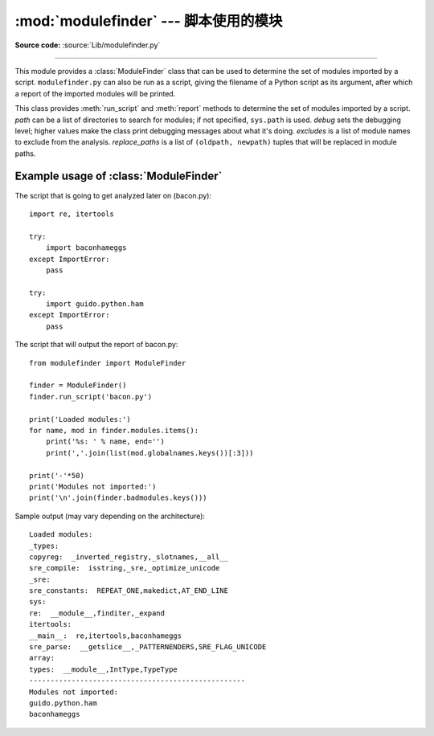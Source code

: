 :mod:`modulefinder` --- 脚本使用的模块
=====================================================

.. sectionauthor:: A.M. Kuchling <amk@amk.ca>


.. module:: modulefinder
   :synopsis: Find modules used by a script.

**Source code:** :source:`Lib/modulefinder.py`

--------------

This module provides a :class:`ModuleFinder` class that can be used to determine
the set of modules imported by a script. ``modulefinder.py`` can also be run as
a script, giving the filename of a Python script as its argument, after which a
report of the imported modules will be printed.


.. function:: AddPackagePath(pkg_name, path)

   Record that the package named *pkg_name* can be found in the specified *path*.


.. function:: ReplacePackage(oldname, newname)

   Allows specifying that the module named *oldname* is in fact the package named
   *newname*.


.. class:: ModuleFinder(path=None, debug=0, excludes=[], replace_paths=[])

   This class provides :meth:`run_script` and :meth:`report` methods to determine
   the set of modules imported by a script. *path* can be a list of directories to
   search for modules; if not specified, ``sys.path`` is used.  *debug* sets the
   debugging level; higher values make the class print debugging messages about
   what it's doing. *excludes* is a list of module names to exclude from the
   analysis. *replace_paths* is a list of ``(oldpath, newpath)`` tuples that will
   be replaced in module paths.


   .. method:: report()

      Print a report to standard output that lists the modules imported by the
      script and their paths, as well as modules that are missing or seem to be
      missing.

   .. method:: run_script(pathname)

      Analyze the contents of the *pathname* file, which must contain Python
      code.

   .. attribute:: modules

      A dictionary mapping module names to modules. See
      :ref:`modulefinder-example`


.. _modulefinder-example:

Example usage of :class:`ModuleFinder`
--------------------------------------

The script that is going to get analyzed later on (bacon.py)::

   import re, itertools

   try:
       import baconhameggs
   except ImportError:
       pass

   try:
       import guido.python.ham
   except ImportError:
       pass


The script that will output the report of bacon.py::

   from modulefinder import ModuleFinder

   finder = ModuleFinder()
   finder.run_script('bacon.py')

   print('Loaded modules:')
   for name, mod in finder.modules.items():
       print('%s: ' % name, end='')
       print(','.join(list(mod.globalnames.keys())[:3]))

   print('-'*50)
   print('Modules not imported:')
   print('\n'.join(finder.badmodules.keys()))

Sample output (may vary depending on the architecture)::

    Loaded modules:
    _types:
    copyreg:  _inverted_registry,_slotnames,__all__
    sre_compile:  isstring,_sre,_optimize_unicode
    _sre:
    sre_constants:  REPEAT_ONE,makedict,AT_END_LINE
    sys:
    re:  __module__,finditer,_expand
    itertools:
    __main__:  re,itertools,baconhameggs
    sre_parse:  __getslice__,_PATTERNENDERS,SRE_FLAG_UNICODE
    array:
    types:  __module__,IntType,TypeType
    ---------------------------------------------------
    Modules not imported:
    guido.python.ham
    baconhameggs


